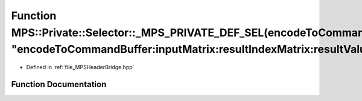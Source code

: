 .. _exhale_function__m_p_s_header_bridge_8hpp_1ad137c4bb8286dedbad09b0dd9ff7477a:

Function MPS::Private::Selector::_MPS_PRIVATE_DEF_SEL(encodeToCommandBuffer_inputMatrix_resultIndexMatrix_resultValueMatrix_, "encodeToCommandBuffer:inputMatrix:resultIndexMatrix:resultValueMatrix:")
=======================================================================================================================================================================================================

- Defined in :ref:`file_MPSHeaderBridge.hpp`


Function Documentation
----------------------


.. doxygenfunction:: MPS::Private::Selector::_MPS_PRIVATE_DEF_SEL(encodeToCommandBuffer_inputMatrix_resultIndexMatrix_resultValueMatrix_, "encodeToCommandBuffer:inputMatrix:resultIndexMatrix:resultValueMatrix:")
   :project: MPSCPP